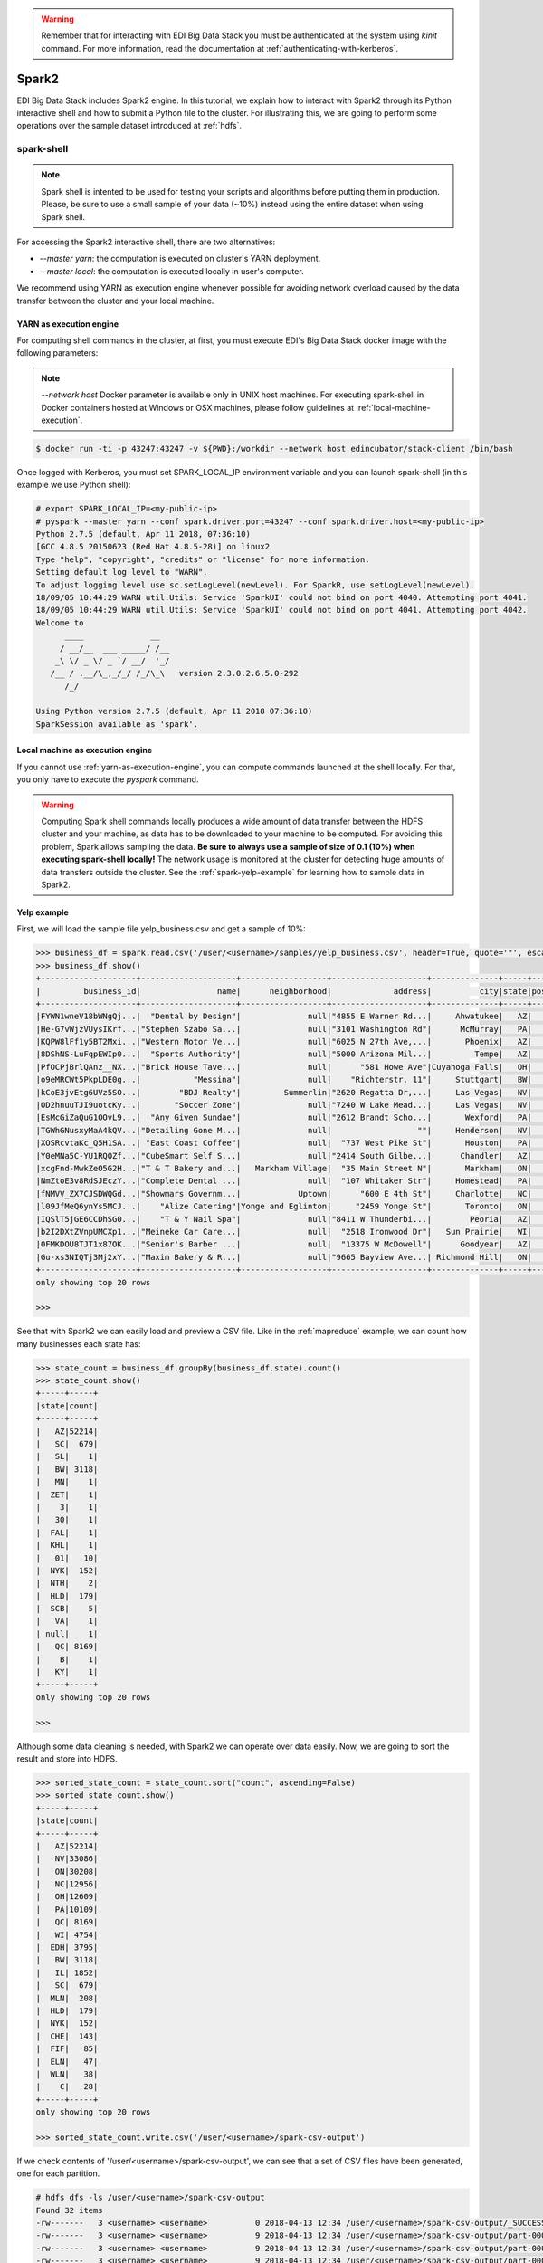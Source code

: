 .. warning::

  Remember that for interacting with EDI Big Data Stack you must be
  authenticated at the system using `kinit` command. For more information, read
  the documentation at :ref:`authenticating-with-kerberos`.

.. _spark2:

Spark2
======

EDI Big Data Stack includes Spark2 engine. In this tutorial, we explain how to
interact with Spark2 through its Python interactive shell and how to submit a
Python file to the cluster. For illustrating this, we are going to perform some
operations over the sample dataset introduced at :ref:`hdfs`.

spark-shell
-----------

.. note::

  Spark shell is intented to be used for testing your scripts and algorithms
  before putting them in production. Please, be sure to use a small sample of
  your data (~10%) instead using the entire dataset when using Spark shell.

For accessing the Spark2 interactive shell, there are two alternatives:

* `--master yarn`: the computation is executed on cluster's YARN deployment.
* `--master local`: the computation is executed locally in user's computer.

We recommend using YARN as execution engine whenever possible for avoiding
network overload caused by the data transfer between the cluster and your
local machine.

.. _yarn-as-execution-engine:

YARN as execution engine
........................

For computing shell commands in the cluster, at first, you must execute EDI's
Big Data Stack docker image with the following parameters:

.. note::

  `--network host` Docker parameter is available only in UNIX host machines.
  For executing spark-shell in Docker containers hosted at Windows or OSX
  machines, please follow guidelines at :ref:`local-machine-execution`.

.. code-block:: console

  $ docker run -ti -p 43247:43247 -v ${PWD}:/workdir --network host edincubator/stack-client /bin/bash

Once logged with Kerberos, you must set SPARK_LOCAL_IP environment variable and
you can launch spark-shell (in this example we use Python shell):

.. code-block:: console

  # export SPARK_LOCAL_IP=<my-public-ip>
  # pyspark --master yarn --conf spark.driver.port=43247 --conf spark.driver.host=<my-public-ip>
  Python 2.7.5 (default, Apr 11 2018, 07:36:10)
  [GCC 4.8.5 20150623 (Red Hat 4.8.5-28)] on linux2
  Type "help", "copyright", "credits" or "license" for more information.
  Setting default log level to "WARN".
  To adjust logging level use sc.setLogLevel(newLevel). For SparkR, use setLogLevel(newLevel).
  18/09/05 10:44:29 WARN util.Utils: Service 'SparkUI' could not bind on port 4040. Attempting port 4041.
  18/09/05 10:44:29 WARN util.Utils: Service 'SparkUI' could not bind on port 4041. Attempting port 4042.
  Welcome to
        ____              __
       / __/__  ___ _____/ /__
      _\ \/ _ \/ _ `/ __/  '_/
     /__ / .__/\_,_/_/ /_/\_\   version 2.3.0.2.6.5.0-292
        /_/

  Using Python version 2.7.5 (default, Apr 11 2018 07:36:10)
  SparkSession available as 'spark'.


.. _local-machine-execution:

Local machine as execution engine
.................................

If you cannot use :ref:`yarn-as-execution-engine`, you can compute commands
launched at the shell locally. For that, you only have to execute the `pyspark`
command.

.. warning::

  Computing Spark shell commands locally produces a wide amount of data transfer
  between the HDFS cluster and your machine, as data has to be downloaded to
  your machine to be computed. For avoiding this problem, Spark allows sampling
  the data. **Be sure to always use a sample of size of 0.1 (10%) when executing
  spark-shell locally!** The network usage is monitored at the cluster for
  detecting huge amounts of data transfers outside the cluster.
  See the :ref:`spark-yelp-example` for learning how to sample data in Spark2.


.. _spark-yelp-example:

Yelp example
............

First, we will load the sample file yelp_business.csv and get a sample of 10%:

.. code-block:: console

  >>> business_df = spark.read.csv('/user/<username>/samples/yelp_business.csv', header=True, quote='"', escape='"').sample(False, 0.1, 77)
  >>> business_df.show()
  +--------------------+--------------------+------------------+--------------------+--------------+-----+-----------+-------------+--------------+-----+------------+-------+--------------------+
  |         business_id|                name|      neighborhood|             address|          city|state|postal_code|     latitude|     longitude|stars|review_count|is_open|          categories|
  +--------------------+--------------------+------------------+--------------------+--------------+-----+-----------+-------------+--------------+-----+------------+-------+--------------------+
  |FYWN1wneV18bWNgQj...|  "Dental by Design"|              null|"4855 E Warner Rd...|     Ahwatukee|   AZ|      85044|   33.3306902|  -111.9785992|  4.0|          22|      1|Dentists;General ...|
  |He-G7vWjzVUysIKrf...|"Stephen Szabo Sa...|              null|"3101 Washington Rd"|      McMurray|   PA|      15317|   40.2916853|   -80.1048999|  3.0|          11|      1|Hair Stylists;Hai...|
  |KQPW8lFf1y5BT2Mxi...|"Western Motor Ve...|              null|"6025 N 27th Ave,...|       Phoenix|   AZ|      85017|   33.5249025|  -112.1153098|  1.5|          18|      1|Departments of Mo...|
  |8DShNS-LuFqpEWIp0...|  "Sports Authority"|              null|"5000 Arizona Mil...|         Tempe|   AZ|      85282|   33.3831468|  -111.9647254|  3.0|           9|      0|Sporting Goods;Sh...|
  |PfOCPjBrlQAnz__NX...|"Brick House Tave...|              null|      "581 Howe Ave"|Cuyahoga Falls|   OH|      44221|   41.1195346|   -81.4756898|  3.5|         116|      1|American (New);Ni...|
  |o9eMRCWt5PkpLDE0g...|           "Messina"|              null|    "Richterstr. 11"|     Stuttgart|   BW|      70567|      48.7272|       9.14795|  4.0|           5|      1| Italian;Restaurants|
  |kCoE3jvEtg6UVz5SO...|        "BDJ Realty"|         Summerlin|"2620 Regatta Dr,...|     Las Vegas|   NV|      89128|     36.20743|    -115.26846|  4.0|           5|      1|Real Estate Servi...|
  |OD2hnuuTJI9uotcKy...|       "Soccer Zone"|              null|"7240 W Lake Mead...|     Las Vegas|   NV|      89128|   36.1974844|  -115.2496601|  1.5|           9|      1|Shopping;Sporting...|
  |EsMcGiZaQuG1OOvL9...|  "Any Given Sundae"|              null|"2612 Brandt Scho...|       Wexford|   PA|      15090|40.6151022445|-80.0913487465|  5.0|          15|      1|Coffee & Tea;Ice ...|
  |TGWhGNusxyMaA4kQV...|"Detailing Gone M...|              null|                  ""|     Henderson|   NV|      89014|36.0558252127| -115.04635039|  5.0|           7|      1|Automotive;Auto D...|
  |XOSRcvtaKc_Q5H1SA...| "East Coast Coffee"|              null|  "737 West Pike St"|       Houston|   PA|      15342|40.2415480142|-80.2128151059|  4.5|           3|      0|Breakfast & Brunc...|
  |Y0eMNa5C-YU1RQOZf...|"CubeSmart Self S...|              null|"2414 South Gilbe...|      Chandler|   AZ|      85286|   33.2717201|  -111.7912569|  5.0|          23|      1|Local Services;Se...|
  |xcgFnd-MwkZeO5G2H...|"T & T Bakery and...|   Markham Village|  "35 Main Street N"|       Markham|   ON|    L3P 1X3|   43.8751774|   -79.2601532|  4.0|          38|      1|Bakeries;Bagels;Food|
  |NmZtoE3v8RdSJEczY...|"Complete Dental ...|              null|  "107 Whitaker Str"|     Homestead|   PA|      15120|   40.4014882|   -79.8879161|  2.0|           5|      1|General Dentistry...|
  |fNMVV_ZX7CJSDWQGd...|"Showmars Governm...|            Uptown|      "600 E 4th St"|     Charlotte|   NC|      28202|   35.2216474|   -80.8393449|  3.5|           7|      1|Restaurants;Ameri...|
  |l09JfMeQ6ynYs5MCJ...|    "Alize Catering"|Yonge and Eglinton|     "2459 Yonge St"|       Toronto|   ON|    M4P 2H6|   43.7113993|   -79.3993388|  3.0|          12|      0|Italian;French;Re...|
  |IQSlT5jGE6CCDhSG0...|    "T & Y Nail Spa"|              null|"8411 W Thunderbi...|        Peoria|   AZ|      85381|   33.6086538|  -112.2400118|  3.0|          20|      1|Beauty & Spas;Nai...|
  |b2I2DXtZVnpUMCXp1...|"Meineke Car Care...|              null|  "2518 Ironwood Dr"|   Sun Prairie|   WI|      53590|     43.18508|    -89.262047|  3.5|           9|      1|Tires;Oil Change ...|
  |0FMKDOU8TJT1x87OK...|"Senior's Barber ...|              null|  "13375 W McDowell"|      Goodyear|   AZ|      85395|    33.463629|   -112.347038|  5.0|          65|      1|Barbers;Beauty & ...|
  |Gu-xs3NIQTj3Mj2xY...|"Maxim Bakery & R...|              null|"9665 Bayview Ave...| Richmond Hill|   ON|    L4C 9V4|   43.8675648|   -79.4126618|  3.5|          34|      1|French;Food;Baker...|
  +--------------------+--------------------+------------------+--------------------+--------------+-----+-----------+-------------+--------------+-----+------------+-------+--------------------+
  only showing top 20 rows

  >>>

See that with Spark2 we can easily load and preview a CSV file. Like in the
:ref:`mapreduce` example, we can count how many businesses each state has:

.. code-block:: console

  >>> state_count = business_df.groupBy(business_df.state).count()
  >>> state_count.show()
  +-----+-----+
  |state|count|
  +-----+-----+
  |   AZ|52214|
  |   SC|  679|
  |   SL|    1|
  |   BW| 3118|
  |   MN|    1|
  |  ZET|    1|
  |    3|    1|
  |   30|    1|
  |  FAL|    1|
  |  KHL|    1|
  |   01|   10|
  |  NYK|  152|
  |  NTH|    2|
  |  HLD|  179|
  |  SCB|    5|
  |   VA|    1|
  | null|    1|
  |   QC| 8169|
  |    B|    1|
  |   KY|    1|
  +-----+-----+
  only showing top 20 rows

  >>>

Although some data cleaning is needed, with Spark2 we can operate over data easily.
Now, we are going to sort the result and store into HDFS.

.. code-block:: console

  >>> sorted_state_count = state_count.sort("count", ascending=False)
  >>> sorted_state_count.show()
  +-----+-----+
  |state|count|
  +-----+-----+
  |   AZ|52214|
  |   NV|33086|
  |   ON|30208|
  |   NC|12956|
  |   OH|12609|
  |   PA|10109|
  |   QC| 8169|
  |   WI| 4754|
  |  EDH| 3795|
  |   BW| 3118|
  |   IL| 1852|
  |   SC|  679|
  |  MLN|  208|
  |  HLD|  179|
  |  NYK|  152|
  |  CHE|  143|
  |  FIF|   85|
  |  ELN|   47|
  |  WLN|   38|
  |    C|   28|
  +-----+-----+
  only showing top 20 rows

  >>> sorted_state_count.write.csv('/user/<username>/spark-csv-output')

If we check contents of '/user/<username>/spark-csv-output', we can see that a set
of CSV files have been generated, one for each partition.

.. code-block:: console

  # hdfs dfs -ls /user/<username>/spark-csv-output
  Found 32 items
  -rw-------   3 <username> <username>          0 2018-04-13 12:34 /user/<username>/spark-csv-output/_SUCCESS
  -rw-------   3 <username> <username>          9 2018-04-13 12:34 /user/<username>/spark-csv-output/part-00000-8671f284-9829-40c7-98ab-5241cec03cac-c000.csv
  -rw-------   3 <username> <username>          9 2018-04-13 12:34 /user/<username>/spark-csv-output/part-00001-8671f284-9829-40c7-98ab-5241cec03cac-c000.csv
  -rw-------   3 <username> <username>          9 2018-04-13 12:34 /user/<username>/spark-csv-output/part-00002-8671f284-9829-40c7-98ab-5241cec03cac-c000.csv
  -rw-------   3 <username> <username>          9 2018-04-13 12:34 /user/<username>/spark-csv-output/part-00003-8671f284-9829-40c7-98ab-5241cec03cac-c000.csv
  -rw-------   3 <username> <username>          9 2018-04-13 12:34 /user/<username>/spark-csv-output/part-00004-8671f284-9829-40c7-98ab-5241cec03cac-c000.csv
  -rw-------   3 <username> <username>          9 2018-04-13 12:34 /user/<username>/spark-csv-output/part-00005-8671f284-9829-40c7-98ab-5241cec03cac-c000.csv
  -rw-------   3 <username> <username>          8 2018-04-13 12:34 /user/<username>/spark-csv-output/part-00006-8671f284-9829-40c7-98ab-5241cec03cac-c000.csv
  -rw-------   3 <username> <username>          8 2018-04-13 12:34 /user/<username>/spark-csv-output/part-00007-8671f284-9829-40c7-98ab-5241cec03cac-c000.csv
  -rw-------   3 <username> <username>          9 2018-04-13 12:34 /user/<username>/spark-csv-output/part-00008-8671f284-9829-40c7-98ab-5241cec03cac-c000.csv
  -rw-------   3 <username> <username>          8 2018-04-13 12:34 /user/<username>/spark-csv-output/part-00009-8671f284-9829-40c7-98ab-5241cec03cac-c000.csv
  -rw-------   3 <username> <username>          8 2018-04-13 12:34 /user/<username>/spark-csv-output/part-00010-8671f284-9829-40c7-98ab-5241cec03cac-c000.csv
  -rw-------   3 <username> <username>          7 2018-04-13 12:34 /user/<username>/spark-csv-output/part-00011-8671f284-9829-40c7-98ab-5241cec03cac-c000.csv
  -rw-------   3 <username> <username>          8 2018-04-13 12:34 /user/<username>/spark-csv-output/part-00012-8671f284-9829-40c7-98ab-5241cec03cac-c000.csv
  -rw-------   3 <username> <username>          8 2018-04-13 12:34 /user/<username>/spark-csv-output/part-00013-8671f284-9829-40c7-98ab-5241cec03cac-c000.csv
  -rw-------   3 <username> <username>          8 2018-04-13 12:34 /user/<username>/spark-csv-output/part-00014-8671f284-9829-40c7-98ab-5241cec03cac-c000.csv
  -rw-------   3 <username> <username>          8 2018-04-13 12:34 /user/<username>/spark-csv-output/part-00015-8671f284-9829-40c7-98ab-5241cec03cac-c000.csv
  -rw-------   3 <username> <username>          7 2018-04-13 12:34 /user/<username>/spark-csv-output/part-00016-8671f284-9829-40c7-98ab-5241cec03cac-c000.csv
  -rw-------   3 <username> <username>          7 2018-04-13 12:34 /user/<username>/spark-csv-output/part-00017-8671f284-9829-40c7-98ab-5241cec03cac-c000.csv
  -rw-------   3 <username> <username>          7 2018-04-13 12:34 /user/<username>/spark-csv-output/part-00018-8671f284-9829-40c7-98ab-5241cec03cac-c000.csv
  -rw-------   3 <username> <username>          5 2018-04-13 12:34 /user/<username>/spark-csv-output/part-00019-8671f284-9829-40c7-98ab-5241cec03cac-c000.csv
  -rw-------   3 <username> <username>          6 2018-04-13 12:34 /user/<username>/spark-csv-output/part-00020-8671f284-9829-40c7-98ab-5241cec03cac-c000.csv
  -rw-------   3 <username> <username>          7 2018-04-13 12:34 /user/<username>/spark-csv-output/part-00021-8671f284-9829-40c7-98ab-5241cec03cac-c000.csv
  -rw-------   3 <username> <username>          6 2018-04-13 12:34 /user/<username>/spark-csv-output/part-00022-8671f284-9829-40c7-98ab-5241cec03cac-c000.csv
  -rw-------   3 <username> <username>         12 2018-04-13 12:34 /user/<username>/spark-csv-output/part-00023-8671f284-9829-40c7-98ab-5241cec03cac-c000.csv
  -rw-------   3 <username> <username>          5 2018-04-13 12:34 /user/<username>/spark-csv-output/part-00024-8671f284-9829-40c7-98ab-5241cec03cac-c000.csv
  -rw-------   3 <username> <username>         11 2018-04-13 12:34 /user/<username>/spark-csv-output/part-00025-8671f284-9829-40c7-98ab-5241cec03cac-c000.csv
  -rw-------   3 <username> <username>         11 2018-04-13 12:34 /user/<username>/spark-csv-output/part-00026-8671f284-9829-40c7-98ab-5241cec03cac-c000.csv
  -rw-------   3 <username> <username>         21 2018-04-13 12:34 /user/<username>/spark-csv-output/part-00027-8671f284-9829-40c7-98ab-5241cec03cac-c000.csv
  -rw-------   3 <username> <username>         33 2018-04-13 12:34 /user/<username>/spark-csv-output/part-00028-8671f284-9829-40c7-98ab-5241cec03cac-c000.csv
  -rw-------   3 <username> <username>        145 2018-04-13 12:34 /user/<username>/spark-csv-output/part-00029-8671f284-9829-40c7-98ab-5241cec03cac-c000.csv
  -rw-------   3 <username> <username>          0 2018-04-13 12:34 /user/<username>/spark-csv-output/part-00030-8671f284-9829-40c7-98ab-5241cec03cac-c000.csv
  # hdfs dfs -cat /user/<username>/spark-csv-output/part-00000-8671f284-9829-40c7-98ab-5241cec03cac-c000.csv
  AZ,52214
  #

In the same way, we can also export those results in JSON format:

.. code-block:: console

  >>> sorted_state_count.write.json('/user/<username>/spark-json-output')

.. code-block:: console

  # hdfs dfs -ls /user/<username>/spark-json-output
  Found 32 items
  -rw-------   3 <username> <username>          0 2018-04-13 12:40 /user/<username>/spark-json-output/_SUCCESS
  -rw-------   3 <username> <username>         29 2018-04-13 12:40 /user/<username>/spark-json-output/part-00000-dbbde83a-f730-459f-a8bb-54b50cbab72e-c000.json
  -rw-------   3 <username> <username>         29 2018-04-13 12:40 /user/<username>/spark-json-output/part-00001-dbbde83a-f730-459f-a8bb-54b50cbab72e-c000.json
  -rw-------   3 <username> <username>         29 2018-04-13 12:40 /user/<username>/spark-json-output/part-00002-dbbde83a-f730-459f-a8bb-54b50cbab72e-c000.json
  -rw-------   3 <username> <username>         29 2018-04-13 12:40 /user/<username>/spark-json-output/part-00003-dbbde83a-f730-459f-a8bb-54b50cbab72e-c000.json
  -rw-------   3 <username> <username>         29 2018-04-13 12:40 /user/<username>/spark-json-output/part-00004-dbbde83a-f730-459f-a8bb-54b50cbab72e-c000.json
  -rw-------   3 <username> <username>         29 2018-04-13 12:40 /user/<username>/spark-json-output/part-00005-dbbde83a-f730-459f-a8bb-54b50cbab72e-c000.json
  -rw-------   3 <username> <username>         28 2018-04-13 12:40 /user/<username>/spark-json-output/part-00006-dbbde83a-f730-459f-a8bb-54b50cbab72e-c000.json
  -rw-------   3 <username> <username>         28 2018-04-13 12:40 /user/<username>/spark-json-output/part-00007-dbbde83a-f730-459f-a8bb-54b50cbab72e-c000.json
  -rw-------   3 <username> <username>         29 2018-04-13 12:40 /user/<username>/spark-json-output/part-00008-dbbde83a-f730-459f-a8bb-54b50cbab72e-c000.json
  -rw-------   3 <username> <username>         28 2018-04-13 12:40 /user/<username>/spark-json-output/part-00009-dbbde83a-f730-459f-a8bb-54b50cbab72e-c000.json
  -rw-------   3 <username> <username>         28 2018-04-13 12:40 /user/<username>/spark-json-output/part-00010-dbbde83a-f730-459f-a8bb-54b50cbab72e-c000.json
  -rw-------   3 <username> <username>         27 2018-04-13 12:40 /user/<username>/spark-json-output/part-00011-dbbde83a-f730-459f-a8bb-54b50cbab72e-c000.json
  -rw-------   3 <username> <username>         28 2018-04-13 12:40 /user/<username>/spark-json-output/part-00012-dbbde83a-f730-459f-a8bb-54b50cbab72e-c000.json
  -rw-------   3 <username> <username>         28 2018-04-13 12:40 /user/<username>/spark-json-output/part-00013-dbbde83a-f730-459f-a8bb-54b50cbab72e-c000.json
  -rw-------   3 <username> <username>         28 2018-04-13 12:40 /user/<username>/spark-json-output/part-00014-dbbde83a-f730-459f-a8bb-54b50cbab72e-c000.json
  -rw-------   3 <username> <username>         28 2018-04-13 12:40 /user/<username>/spark-json-output/part-00015-dbbde83a-f730-459f-a8bb-54b50cbab72e-c000.json
  -rw-------   3 <username> <username>         27 2018-04-13 12:40 /user/<username>/spark-json-output/part-00016-dbbde83a-f730-459f-a8bb-54b50cbab72e-c000.json
  -rw-------   3 <username> <username>         27 2018-04-13 12:40 /user/<username>/spark-json-output/part-00017-dbbde83a-f730-459f-a8bb-54b50cbab72e-c000.json
  -rw-------   3 <username> <username>         27 2018-04-13 12:40 /user/<username>/spark-json-output/part-00018-dbbde83a-f730-459f-a8bb-54b50cbab72e-c000.json
  -rw-------   3 <username> <username>         25 2018-04-13 12:40 /user/<username>/spark-json-output/part-00019-dbbde83a-f730-459f-a8bb-54b50cbab72e-c000.json
  -rw-------   3 <username> <username>         26 2018-04-13 12:40 /user/<username>/spark-json-output/part-00020-dbbde83a-f730-459f-a8bb-54b50cbab72e-c000.json
  -rw-------   3 <username> <username>         27 2018-04-13 12:40 /user/<username>/spark-json-output/part-00021-dbbde83a-f730-459f-a8bb-54b50cbab72e-c000.json
  -rw-------   3 <username> <username>         26 2018-04-13 12:40 /user/<username>/spark-json-output/part-00022-dbbde83a-f730-459f-a8bb-54b50cbab72e-c000.json
  -rw-------   3 <username> <username>         52 2018-04-13 12:40 /user/<username>/spark-json-output/part-00023-dbbde83a-f730-459f-a8bb-54b50cbab72e-c000.json
  -rw-------   3 <username> <username>         25 2018-04-13 12:40 /user/<username>/spark-json-output/part-00024-dbbde83a-f730-459f-a8bb-54b50cbab72e-c000.json
  -rw-------   3 <username> <username>         51 2018-04-13 12:40 /user/<username>/spark-json-output/part-00025-dbbde83a-f730-459f-a8bb-54b50cbab72e-c000.json
  -rw-------   3 <username> <username>         51 2018-04-13 12:40 /user/<username>/spark-json-output/part-00026-dbbde83a-f730-459f-a8bb-54b50cbab72e-c000.json
  -rw-------   3 <username> <username>        101 2018-04-13 12:40 /user/<username>/spark-json-output/part-00027-dbbde83a-f730-459f-a8bb-54b50cbab72e-c000.json
  -rw-------   3 <username> <username>        153 2018-04-13 12:40 /user/<username>/spark-json-output/part-00028-dbbde83a-f730-459f-a8bb-54b50cbab72e-c000.json
  -rw-------   3 <username> <username>        694 2018-04-13 12:40 /user/<username>/spark-json-output/part-00029-dbbde83a-f730-459f-a8bb-54b50cbab72e-c000.json
  -rw-------   3 <username> <username>          0 2018-04-13 12:40 /user/<username>/spark-json-output/part-00030-dbbde83a-f730-459f-a8bb-54b50cbab72e-c000.json
  # hdfs dfs -cat /user/<username>/spark-json-output/part-00000-dbbde83a-f730-459f-a8bb-54b50cbab72e-c000.json
  {"state":"AZ","count":52214}
  #


spark-submit
------------

In order to execute the same job in a distributed way, we are going to code the
previous instructions into a Python file. You can find yelp_example.py inside
the `spark2example` folder from
`stack-client examples <https://github.com/edincubator/stack-examples>`_.

.. code-block:: python

  from pyspark.sql import SparkSession

  spark = SparkSession.builder.appName("YelpExample").getOrCreate()
  business_df = spark.read.csv('/user/<username>/samples/yelp_business.csv',
                               header=True, quote='"', escape='"')

  state_count = business_df.groupBy(business_df.state).count()
  sorted_state_count = state_count.sort("count", ascending=False)
  sorted_state_count.write.csv('/user/<username>/spark-csv-output')

Copy the `yelp_example.py` file to your workspace and execute `spark-submit`
command:

.. note::

  Don't forget to include `--master yarn` and `--deploy-mode cluster` parameters
  in order to compute the job in the cluster instead of locally.

.. code-block:: console

  # spark-submit --master yarn --deploy-mode cluster /workdir/yelp_example.py
  18/04/13 13:06:47 WARN util.NativeCodeLoader: Unable to load native-hadoop library for your platform... using builtin-java classes where applicable
  18/04/13 13:06:49 WARN shortcircuit.DomainSocketFactory: The short-circuit local reads feature cannot be used because libhadoop cannot be loaded.
  18/04/13 13:06:49 INFO client.RMProxy: Connecting to ResourceManager at gauss.res.eng.it/192.168.125.113:8050
  18/04/13 13:06:49 INFO yarn.Client: Requesting a new application from cluster with 3 NodeManagers
  18/04/13 13:06:50 INFO yarn.Client: Verifying our application has not requested more than the maximum memory capability of the cluster (9216 MB per container)
  18/04/13 13:06:50 INFO yarn.Client: Will allocate AM container, with 1408 MB memory including 384 MB overhead
  18/04/13 13:06:50 INFO yarn.Client: Setting up container launch context for our AM
  18/04/13 13:06:50 INFO yarn.Client: Setting up the launch environment for our AM container
  18/04/13 13:06:50 INFO yarn.Client: Preparing resources for our AM container
  18/04/13 13:06:50 INFO security.HadoopFSCredentialProvider: getting token for: hdfs://gauss.res.eng.it:8020/user/<username>
  18/04/13 13:06:50 INFO hdfs.DFSClient: Created HDFS_DELEGATION_TOKEN token 535 for <username> on 192.168.125.113:8020
  18/04/13 13:06:52 INFO yarn.Client: Use hdfs cache file as spark.yarn.archive for HDP, hdfsCacheFile:hdfs://gauss.res.eng.it:8020/hdp/apps/2.6.4.0-91/spark2/spark2-hdp-yarn-archive.tar.gz
  18/04/13 13:06:52 INFO yarn.Client: Source and destination file systems are the same. Not copying hdfs://gauss.res.eng.it:8020/hdp/apps/2.6.4.0-91/spark2/spark2-hdp-yarn-archive.tar.gz
  18/04/13 13:06:52 INFO yarn.Client: Uploading resource file:/workdir/yelp_example.py -> hdfs://gauss.res.eng.it:8020/user/<username>/.sparkStaging/application_1523347765873_0011/yelp_example.py
  18/04/13 13:06:53 INFO yarn.Client: Uploading resource file:/usr/hdp/current/spark2-client/python/lib/pyspark.zip -> hdfs://gauss.res.eng.it:8020/user/<username>/.sparkStaging/application_1523347765873_0011/pyspark.zip
  18/04/13 13:06:53 INFO yarn.Client: Uploading resource file:/usr/hdp/current/spark2-client/python/lib/py4j-0.10.4-src.zip -> hdfs://gauss.res.eng.it:8020/user/<username>/.sparkStaging/application_1523347765873_0011/py4j-0.10.4-src.zip
  18/04/13 13:06:53 INFO yarn.Client: Uploading resource file:/tmp/spark-49a33464-cde1-46bb-9662-9ff14a26db39/__spark_conf__2421542858529915483.zip -> hdfs://gauss.res.eng.it:8020/user/<username>/.sparkStaging/application_1523347765873_0011/__spark_conf__.zip
  18/04/13 13:06:53 INFO spark.SecurityManager: Changing view acls to: root,<username>
  18/04/13 13:06:53 INFO spark.SecurityManager: Changing modify acls to: root,<username>
  18/04/13 13:06:53 INFO spark.SecurityManager: Changing view acls groups to:
  18/04/13 13:06:53 INFO spark.SecurityManager: Changing modify acls groups to:
  18/04/13 13:06:53 INFO spark.SecurityManager: SecurityManager: authentication disabled; ui acls disabled; users  with view permissions: Set(root, <username>); groups with view permissions: Set(); users  with modify permissions: Set(root, <username>); groups with modify permissions: Set()
  18/04/13 13:06:53 INFO yarn.Client: Submitting application application_1523347765873_0011 to ResourceManager
  18/04/13 13:06:53 INFO impl.YarnClientImpl: Submitted application application_1523347765873_0011
  18/04/13 13:06:54 INFO yarn.Client: Application report for application_1523347765873_0011 (state: ACCEPTED)
  18/04/13 13:06:54 INFO yarn.Client:
  	 client token: Token { kind: YARN_CLIENT_TOKEN, service:  }
  	 diagnostics: AM container is launched, waiting for AM container to Register with RM
  	 ApplicationMaster host: N/A
  	 ApplicationMaster RPC port: -1
  	 queue: default
  	 start time: 1523624813615
  	 final status: UNDEFINED
  	 tracking URL: http://gauss.res.eng.it:8088/proxy/application_1523347765873_0011/
  	 user: <username>
  18/04/13 13:06:55 INFO yarn.Client: Application report for application_1523347765873_0011 (state: ACCEPTED)
  ...
  18/04/13 13:07:03 INFO yarn.Client: Application report for application_1523347765873_0011 (state: ACCEPTED)
  18/04/13 13:07:04 INFO yarn.Client: Application report for application_1523347765873_0011 (state: RUNNING)
  18/04/13 13:07:04 INFO yarn.Client:
  	 client token: Token { kind: YARN_CLIENT_TOKEN, service:  }
  	 diagnostics: N/A
  	 ApplicationMaster host: 192.168.125.100
  	 ApplicationMaster RPC port: 0
  	 queue: default
  	 start time: 1523624813615
  	 final status: UNDEFINED
  	 tracking URL: http://gauss.res.eng.it:8088/proxy/application_1523347765873_0011/
  	 user: <username>
  18/04/13 13:07:05 INFO yarn.Client: Application report for application_1523347765873_0011 (state: RUNNING)
  ...
  18/04/13 13:08:36 INFO yarn.Client: Application report for application_1523347765873_0011 (state: RUNNING)
  18/04/13 13:08:37 INFO yarn.Client: Application report for application_1523347765873_0011 (state: FINISHED)
  18/04/13 13:08:37 INFO yarn.Client:
  	 client token: Token { kind: YARN_CLIENT_TOKEN, service:  }
  	 diagnostics: N/A
  	 ApplicationMaster host: 192.168.125.100
  	 ApplicationMaster RPC port: 0
  	 queue: default
  	 start time: 1523624813615
  	 final status: SUCCEEDED
  	 tracking URL: http://gauss.res.eng.it:8088/proxy/application_1523347765873_0011/
  	 user: <username>
  18/04/13 13:08:37 INFO util.ShutdownHookManager: Shutdown hook called
  18/04/13 13:08:37 INFO util.ShutdownHookManager: Deleting directory /tmp/spark-49a33464-cde1-46bb-9662-9ff14a26db39

You can find more information about the job at
|resourcemanager_url|. Check
`/user/<username>/spark-csv-output` directory for the results.
